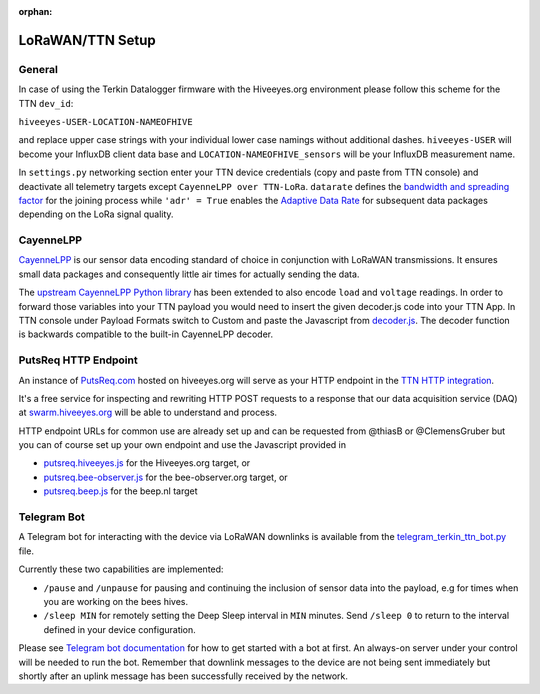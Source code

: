 :orphan:

.. _setup-lorawan-ttn:

#################
LoRaWAN/TTN Setup
#################

*******
General
*******
In case of using the Terkin Datalogger firmware with the Hiveeyes.org
environment please follow this scheme for the TTN ``dev_id``:

``hiveeyes-USER-LOCATION-NAMEOFHIVE``

and replace upper case strings with your individual lower case namings
without additional dashes. ``hiveeyes-USER`` will become your InfluxDB
client data base and ``LOCATION-NAMEOFHIVE_sensors`` will be your InfluxDB
measurement name.

In ``settings.py`` networking section enter your TTN device credentials
(copy and paste from TTN console) and deactivate all telemetry targets
except ``CayenneLPP over TTN-LoRa``. ``datarate`` defines the
`bandwidth and spreading factor <https://www.thethingsnetwork.org/docs/lorawan/modulation-data-rate.html>`_
for the joining process while ``'adr' = True`` enables the
`Adaptive Data Rate <https://www.thethingsnetwork.org/docs/lorawan/adaptive-data-rate.html>`_
for subsequent data packages depending on the LoRa signal quality.

**********
CayenneLPP
**********
`CayenneLPP <https://developers.mydevices.com/cayenne/docs/lora/#lora-cayenne-low-power-payload>`_
is our sensor data encoding standard of choice in conjunction with LoRaWAN transmissions.
It ensures small data packages and consequently little air times for actually sending the data.

The `upstream CayenneLPP Python library <https://github.com/smlng/pycayennelpp>`_
has been extended to also encode ``load`` and ``voltage`` readings.
In order to forward those variables into your TTN payload you would need to insert
the given decoder.js code into your TTN App. In TTN console under Payload Formats
switch to Custom and paste the Javascript from
`decoder.js <https://github.com/hiveeyes/terkin-datalogger/blob/main/client/TTN/decoder.js>`_.
The decoder function is backwards compatible to the built-in CayenneLPP decoder.

*********************
PutsReq HTTP Endpoint
*********************
An instance of `PutsReq.com <https://putsreq.com>`_ hosted on hiveeyes.org
will serve as your HTTP endpoint in the `TTN HTTP integration <https://www.thethingsnetwork.org/docs/applications/http/>`_.

It's a free service for inspecting and rewriting HTTP POST requests to a
response that our data acquisition service (DAQ) at `swarm.hiveeyes.org <https://swarm.hiveeyes.org>`_
will be able to understand and process.

HTTP endpoint URLs for common use are already set up and can be requested from
@thiasB or @ClemensGruber but you can of course set up your own endpoint and use the
Javascript provided in

- `putsreq.hiveeyes.js <https://raw.githubusercontent.com/hiveeyes/terkin-datalogger/main/client/TTN/putsreq.hiveeyes.js>`_ for the Hiveeyes.org target, or
- `putsreq.bee-observer.js <https://raw.githubusercontent.com/hiveeyes/terkin-datalogger/main/client/TTN/putsreq.bee-observer.js>`_ for the bee-observer.org target, or
- `putsreq.beep.js <https://raw.githubusercontent.com/hiveeyes/terkin-datalogger/main/client/TTN/putsreq.beep.js>`_ for the beep.nl target

************
Telegram Bot
************
A Telegram bot for interacting with the device via LoRaWAN downlinks is
available from the `telegram_terkin_ttn_bot.py <https://github.com/hiveeyes/terkin-datalogger/blob/main/client/TTN/telegram_terkin_ttn_bot.py>`_ file.

Currently these two capabilities are implemented:

- ``/pause`` and ``/unpause`` for pausing and continuing the inclusion of
  sensor data into the payload, e.g for times when you are working on the bees hives.
- ``/sleep MIN`` for remotely setting the Deep Sleep interval in ``MIN`` minutes.
  Send ``/sleep 0`` to return to the interval defined in your device configuration.

Please see `Telegram bot documentation <https://core.telegram.org/bots>`_ for
how to get started with a bot at first. An always-on server under your control
will be needed to run the bot. Remember that downlink messages to the device
are not being sent immediately but shortly after an uplink message has been
successfully received by the network.
